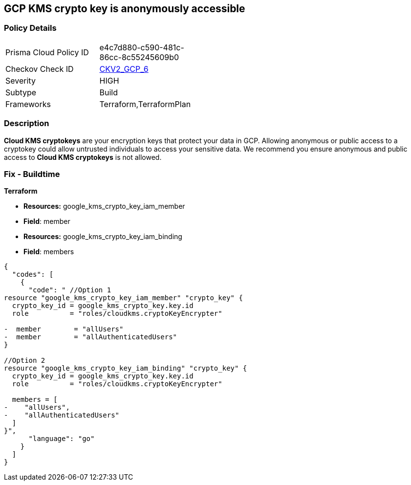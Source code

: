 == GCP KMS crypto key is anonymously accessible

=== Policy Details
[width=45%]
[cols="1,1"]
|=== 
|Prisma Cloud Policy ID 
| e4c7d880-c590-481c-86cc-8c55245609b0

|Checkov Check ID 
| https://github.com/bridgecrewio/checkov/blob/main/checkov/terraform/checks/graph_checks/gcp/GCPKMSCryptoKeysAreNotPubliclyAccessible.yaml[CKV2_GCP_6]

|Severity
|HIGH

|Subtype
|Build
//, Run

|Frameworks
|Terraform,TerraformPlan

|=== 

=== Description

*Cloud KMS cryptokeys* are your encryption keys that protect your data in GCP. 
Allowing anonymous or public access to a cryptokey could allow untrusted individuals to access your sensitive data. 
We recommend you ensure anonymous and public access to *Cloud KMS cryptokeys* is not allowed.

////
=== Fix - Runtime


* GCP Console* 


To change the policy using the GCP Console, follow these steps:

. Log in to the https://console.cloud.google.com [GCP Console].

. Navigate to https://console.cloud.google.com/security/kms/keyrings [Key Management].

. On the * Key Rings* details page, select your _key ring_ where your cryptokey is stored.

. Select your cryptokey from the _Key ring details_ page.

. Expand the _Info Panel_ by selecting * Show Info Panel*.

. To remove a specific role assignment, select * allUsers* or * allAuthenticatedUsers*, and then click * Remove member*.


* CLI Command* 


To remove access to * allUsers* and * allAuthenticatedUsers*, use the following command:


[source,shell]
----
{
  "codes": [
    {
      "code": "gcloud kms keys remove-iam-policy-binding KEY-NAME \\
    --keyring KEY-RING \\
    --location LOCATION \\
    --member PRINCIPAL \\
    --role roles/ROLE-NAME",
      "language": "shell"
    }
  ]
}
----
Replace * KEY-NAME* with the name of the public cryptokey.
Replace * KEY-RING* with the name of the key ring.
Replace * LOCATION* with the location of the key ring.
Replace * PRINCIPAL* with either * allUsers* or * allAuthenticatedUsers* depending on your Checkov error.
Replace * ROLE-NAME* with the name of the role to remove.
////

=== Fix - Buildtime


*Terraform* 


* *Resources:* google_kms_crypto_key_iam_member
* *Field*: member
* *Resources:* google_kms_crypto_key_iam_binding
* *Field*: members


[source,go]
----
{
  "codes": [
    {
      "code": " //Option 1
resource "google_kms_crypto_key_iam_member" "crypto_key" {
  crypto_key_id = google_kms_crypto_key.key.id
  role          = "roles/cloudkms.cryptoKeyEncrypter"

-  member        = "allUsers"
-  member        = "allAuthenticatedUsers"
}

//Option 2
resource "google_kms_crypto_key_iam_binding" "crypto_key" {
  crypto_key_id = google_kms_crypto_key.key.id
  role          = "roles/cloudkms.cryptoKeyEncrypter"

  members = [
-    "allUsers",
-    "allAuthenticatedUsers"
  ]
}",
      "language": "go"
    }
  ]
}
----
